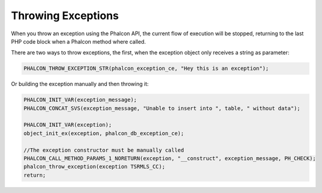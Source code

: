 Throwing Exceptions
===================
When you throw an exception using the Phalcon API, the current flow of execution will be stopped, returning
to the last PHP code block when a Phalcon method where called.

There are two ways to throw exceptions, the first, when the exception object only receives a string as parameter:

.. code-block:: c

	PHALCON_THROW_EXCEPTION_STR(phalcon_exception_ce, "Hey this is an exception");

Or building the exception manually and then throwing it:

.. code-block:: c

	PHALCON_INIT_VAR(exception_message);
	PHALCON_CONCAT_SVS(exception_message, "Unable to insert into ", table, " without data");

	PHALCON_INIT_VAR(exception);
	object_init_ex(exception, phalcon_db_exception_ce);

	//The exception constructor must be manually called
	PHALCON_CALL_METHOD_PARAMS_1_NORETURN(exception, "__construct", exception_message, PH_CHECK);
	phalcon_throw_exception(exception TSRMLS_CC);
	return;
